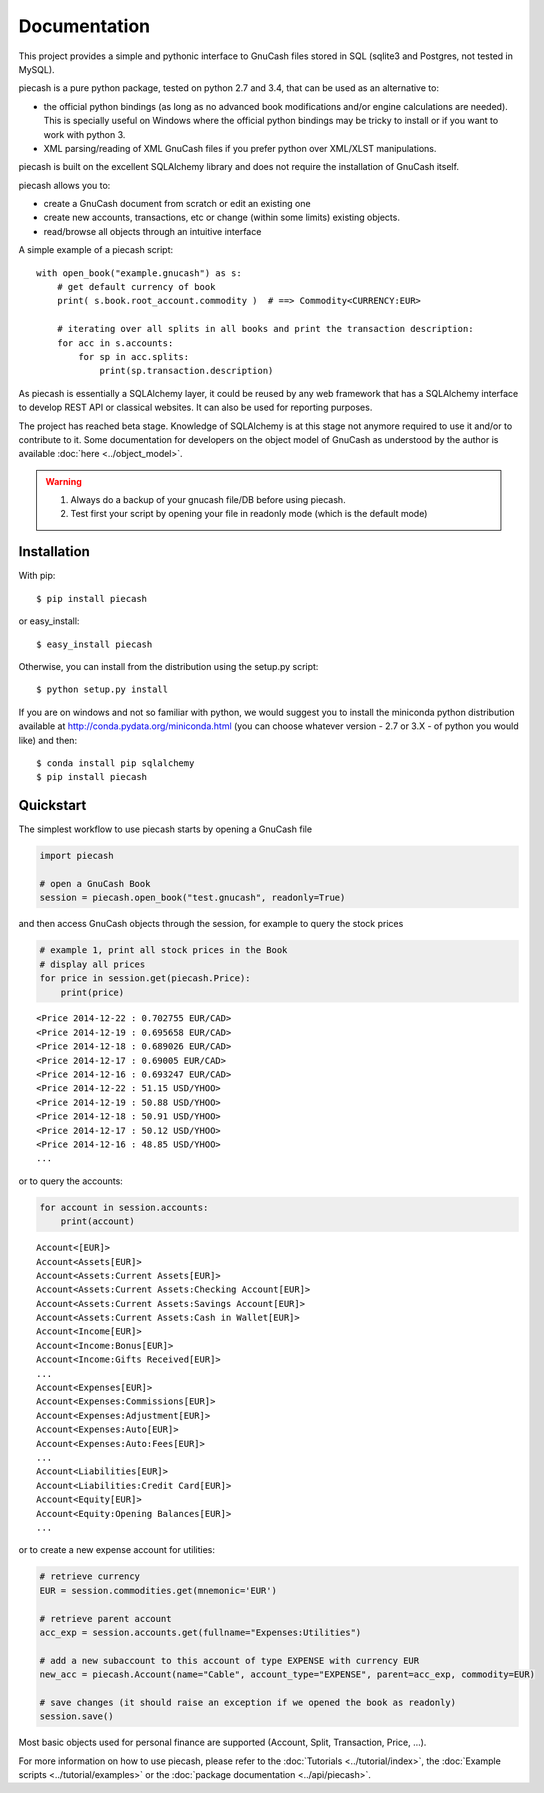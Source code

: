 =============
Documentation
=============

This project provides a simple and pythonic interface to GnuCash files stored in SQL (sqlite3 and Postgres, not tested in MySQL).

piecash is a pure python package, tested on python 2.7 and 3.4, that can be used as an alternative to:

- the official python bindings (as long as no advanced book modifications and/or engine calculations are needed).
  This is specially useful on Windows where the official python bindings may be tricky to install or if you want to work with
  python 3.
- XML parsing/reading of XML GnuCash files if you prefer python over XML/XLST manipulations.

piecash is built on the excellent SQLAlchemy library and does not require the installation of GnuCash itself.

piecash allows you to:

- create a GnuCash document from scratch or edit an existing one
- create new accounts, transactions, etc or change (within some limits) existing objects.
- read/browse all objects through an intuitive interface

A simple example of a piecash script::

    with open_book("example.gnucash") as s:
        # get default currency of book
        print( s.book.root_account.commodity )  # ==> Commodity<CURRENCY:EUR>

        # iterating over all splits in all books and print the transaction description:
        for acc in s.accounts:
            for sp in acc.splits:
                print(sp.transaction.description)

As piecash is essentially a SQLAlchemy layer, it could be reused by any web framework that has a SQLAlchemy interface to develop
REST API or classical websites. It can also be used for reporting purposes.

The project has reached beta stage. Knowledge of SQLAlchemy is at this stage not anymore required to use it and/or
to contribute to it. Some documentation for developers on the object model of GnuCash as understood by the author is
available :doc:`here <../object_model>`.

.. warning::

   1) Always do a backup of your gnucash file/DB before using piecash.
   2) Test first your script by opening your file in readonly mode (which is the default mode)

Installation
============

With pip::

    $ pip install piecash

or easy_install::

    $ easy_install piecash

Otherwise, you can install from the distribution using the setup.py script::

    $ python setup.py install

If you are on windows and not so familiar with python, we would suggest you to install the miniconda python distribution
available at http://conda.pydata.org/miniconda.html (you can choose whatever version - 2.7 or 3.X - of python you would like)
and then::

    $ conda install pip sqlalchemy
    $ pip install piecash

Quickstart
==========

The simplest workflow to use piecash starts by opening a GnuCash file

.. code-block:: python

    import piecash

    # open a GnuCash Book
    session = piecash.open_book("test.gnucash", readonly=True)

and then access GnuCash objects through the session, for example to query the stock prices

.. code-block:: python

    # example 1, print all stock prices in the Book
    # display all prices
    for price in session.get(piecash.Price):
        print(price)

.. parsed-literal::

    <Price 2014-12-22 : 0.702755 EUR/CAD>
    <Price 2014-12-19 : 0.695658 EUR/CAD>
    <Price 2014-12-18 : 0.689026 EUR/CAD>
    <Price 2014-12-17 : 0.69005 EUR/CAD>
    <Price 2014-12-16 : 0.693247 EUR/CAD>
    <Price 2014-12-22 : 51.15 USD/YHOO>
    <Price 2014-12-19 : 50.88 USD/YHOO>
    <Price 2014-12-18 : 50.91 USD/YHOO>
    <Price 2014-12-17 : 50.12 USD/YHOO>
    <Price 2014-12-16 : 48.85 USD/YHOO>
    ...

or to query the accounts:

.. code-block:: python

    for account in session.accounts:
        print(account)

.. parsed-literal::

    Account<[EUR]>
    Account<Assets[EUR]>
    Account<Assets:Current Assets[EUR]>
    Account<Assets:Current Assets:Checking Account[EUR]>
    Account<Assets:Current Assets:Savings Account[EUR]>
    Account<Assets:Current Assets:Cash in Wallet[EUR]>
    Account<Income[EUR]>
    Account<Income:Bonus[EUR]>
    Account<Income:Gifts Received[EUR]>
    ...
    Account<Expenses[EUR]>
    Account<Expenses:Commissions[EUR]>
    Account<Expenses:Adjustment[EUR]>
    Account<Expenses:Auto[EUR]>
    Account<Expenses:Auto:Fees[EUR]>
    ...
    Account<Liabilities[EUR]>
    Account<Liabilities:Credit Card[EUR]>
    Account<Equity[EUR]>
    Account<Equity:Opening Balances[EUR]>
    ...

or to create a new expense account for utilities:

.. code-block:: python

    # retrieve currency
    EUR = session.commodities.get(mnemonic='EUR')

    # retrieve parent account
    acc_exp = session.accounts.get(fullname="Expenses:Utilities")

    # add a new subaccount to this account of type EXPENSE with currency EUR
    new_acc = piecash.Account(name="Cable", account_type="EXPENSE", parent=acc_exp, commodity=EUR)

    # save changes (it should raise an exception if we opened the book as readonly)
    session.save()

Most basic objects used for personal finance are supported (Account, Split, Transaction, Price, ...).

For more information on how to use piecash, please refer to the :doc:`Tutorials <../tutorial/index>`,
the :doc:`Example scripts <../tutorial/examples>` or the :doc:`package documentation <../api/piecash>`.
